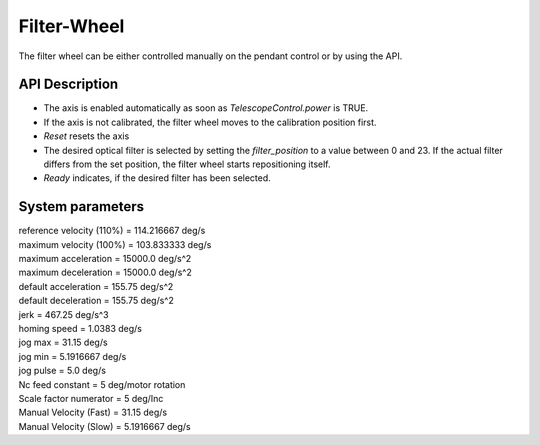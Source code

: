 Filter-Wheel
============

The filter wheel can be either controlled manually on the pendant control or
by using the API.

API Description
---------------

* The axis is enabled automatically as soon as `TelescopeControl.power` is TRUE.
* If the axis is not calibrated, the filter wheel moves to the calibration
  position first.
* `Reset` resets the axis
* The desired optical filter is selected by setting the `filter_position` to
  a value between 0 and 23. If the actual filter differs from the set position,
  the filter wheel starts repositioning itself.
* `Ready` indicates, if the desired filter has been selected.

System parameters
-----------------

| reference velocity (110%) = 114.216667 deg/s
| maximum velocity (100%) = 103.833333 deg/s
| maximum acceleration = 15000.0 deg/s^2
| maximum deceleration = 15000.0 deg/s^2
| default acceleration = 155.75 deg/s^2
| default deceleration = 155.75 deg/s^2
| jerk = 467.25 deg/s^3

| homing speed = 1.0383 deg/s
| jog max = 31.15  deg/s
| jog min = 5.1916667 deg/s
| jog pulse = 5.0 deg/s

| Nc feed constant = 5 deg/motor rotation
| Scale factor numerator = 5 deg/Inc
| Manual Velocity (Fast) = 31.15 deg/s
| Manual Velocity (Slow) = 5.1916667 deg/s
